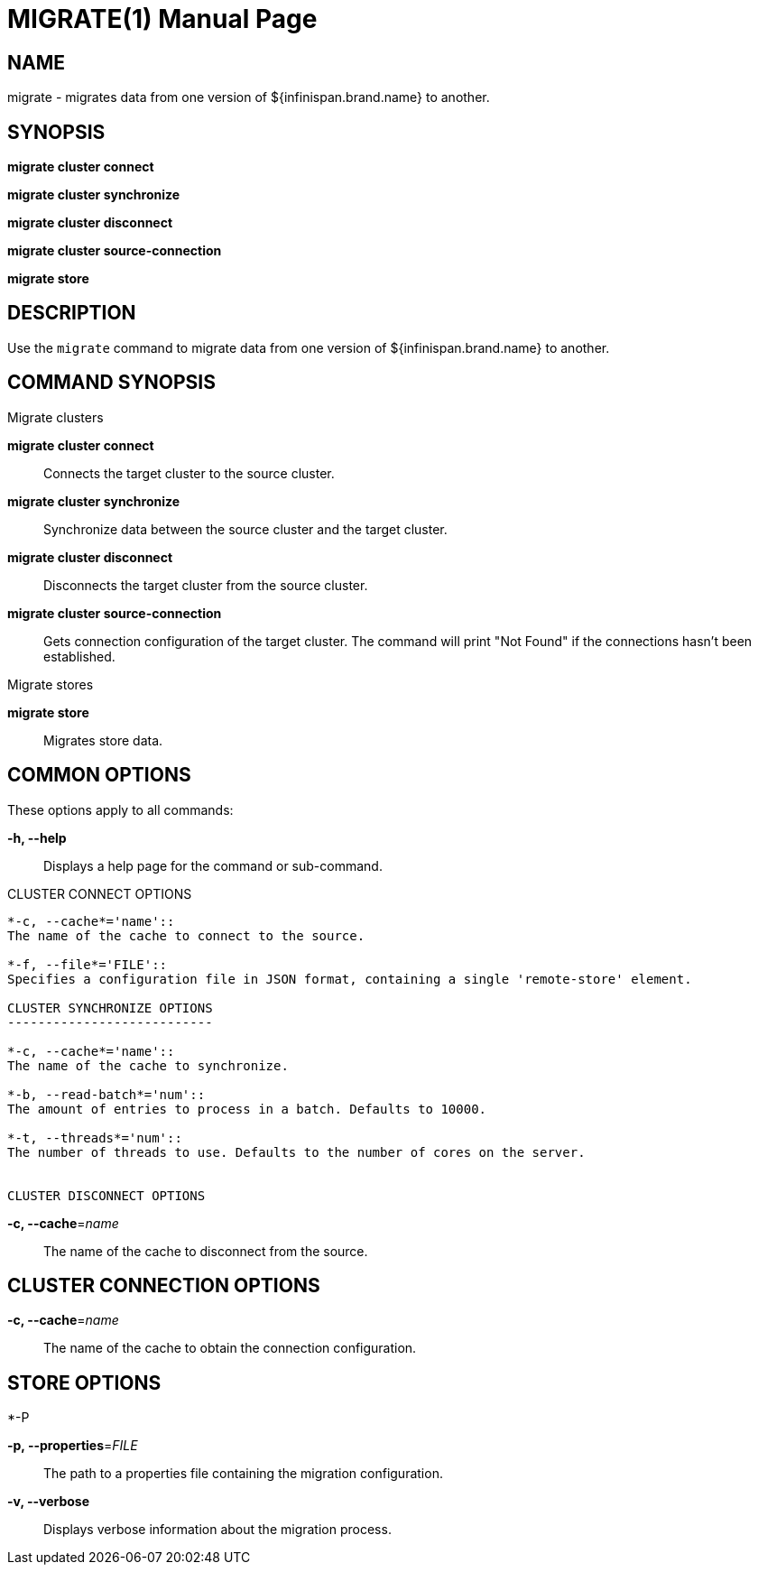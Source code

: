 MIGRATE(1)
==========
:doctype: manpage


NAME
----
migrate - migrates data from one version of ${infinispan.brand.name} to another.


SYNOPSIS
--------
*migrate cluster connect*

*migrate cluster synchronize*

*migrate cluster disconnect*

*migrate cluster source-connection*

*migrate store*


DESCRIPTION
-----------
Use the `migrate` command to migrate data from one version of ${infinispan.brand.name} to another.


COMMAND SYNOPSIS
----------------

Migrate clusters

*migrate cluster connect*::
Connects the target cluster to the source cluster.

*migrate cluster synchronize*::
Synchronize data between the source cluster and the target cluster.

*migrate cluster disconnect*::
Disconnects the target cluster from the source cluster.

*migrate cluster source-connection*::
Gets connection configuration of the target cluster. The command will print "Not Found" if the connections hasn't been established.

Migrate stores

*migrate store*::
Migrates store data.

COMMON OPTIONS
--------------

These options apply to all commands:

*-h, --help*::
Displays a help page for the command or sub-command.

CLUSTER CONNECT OPTIONS
--------------------------

*-c, --cache*='name'::
The name of the cache to connect to the source.

*-f, --file*='FILE'::
Specifies a configuration file in JSON format, containing a single 'remote-store' element.

CLUSTER SYNCHRONIZE OPTIONS
---------------------------

*-c, --cache*='name'::
The name of the cache to synchronize.

*-b, --read-batch*='num'::
The amount of entries to process in a batch. Defaults to 10000.

*-t, --threads*='num'::
The number of threads to use. Defaults to the number of cores on the server.


CLUSTER DISCONNECT OPTIONS
--------------------------

*-c, --cache*='name'::
The name of the cache to disconnect from the source.

CLUSTER CONNECTION OPTIONS
--------------------------

*-c, --cache*='name'::
The name of the cache to obtain the connection configuration.


STORE OPTIONS
-------------

*-P

*-p, --properties*='FILE'::
The path to a properties file containing the migration configuration.

*-v, --verbose*::
Displays verbose information about the migration process.
